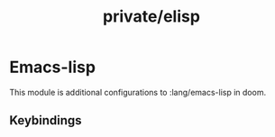#+TITLE: private/elisp

* Emacs-lisp

This module is additional configurations to :lang/emacs-lisp in doom. 

** Keybindings

